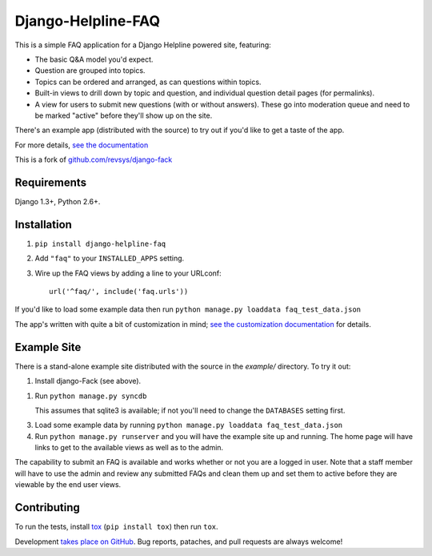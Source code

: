 ===================
Django-Helpline-FAQ
===================

This is a simple FAQ application for a Django Helpline powered site, featuring:

* The basic Q&A model you'd expect.

* Question are grouped into topics.

* Topics can be ordered and arranged, as can questions within topics.

* Built-in views to drill down by topic and question, and individual
  question detail pages (for permalinks).

* A view for users to submit new questions (with or without answers). These
  go into moderation queue and need to be marked "active" before they'll
  show up on the site.

There's an example app (distributed with the source) to try out if you'd like
to get a taste of the app.

For more details, `see the documentation`__

__ http://django-fack.rtfd.org/

This is a fork of `github.com/revsys/django-fack`__

__ https://github.com/revsys/django-fack

Requirements
============

Django 1.3+, Python 2.6+.

Installation
============

1. ``pip install django-helpline-faq``

2. Add ``"faq"`` to your ``INSTALLED_APPS`` setting.

3. Wire up the FAQ views by adding a line to your URLconf::

        url('^faq/', include('faq.urls'))


If you'd like to load some example data then run ``python manage.py loaddata
faq_test_data.json``

The app's written with quite a bit of customization in mind; `see the customization documentation`__ for details.

__ http://django-fack.rtfd.org/en/latest/customization.html

Example Site
============

There is a stand-alone example site distributed with the source in the
`example/` directory. To try it out:

1. Install django-Fack (see above).

1. Run ``python manage.py syncdb``

   This assumes that sqlite3 is available; if not you'll need to change the
   ``DATABASES`` setting first.

3. Load some example data by running
   ``python manage.py loaddata faq_test_data.json``

4. Run ``python manage.py runserver`` and you will have the example site up and
   running. The home page will have links to get to the available views as well
   as to the admin.

The capability to submit an FAQ is available and works whether or not you are a
logged in user. Note that a staff member will have to use the admin and review
any submitted FAQs and clean them up and set them to active before they are
viewable by the end user views.

Contributing
============

To run the tests, install tox__ (``pip install tox``) then run ``tox``.

__ http://codespeak.net/tox/

Development `takes place on GitHub`__. Bug reports, pataches, and pull requests
are always welcome!

__ https://github.com/revsys/django-fack
